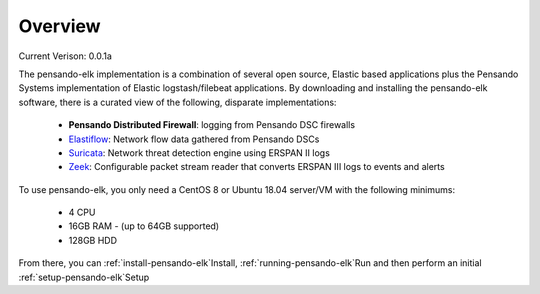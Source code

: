 Overview
======================

Current Verison:  0.0.1a

The pensando-elk implementation is a combination of several open source, Elastic based applications
plus the Pensando Systems implementation of Elastic logstash/filebeat applications.  By downloading and
installing the pensando-elk software, there is a curated view of the following, disparate implementations:

    + **Pensando Distributed Firewall**: logging from Pensando DSC firewalls

    + `Elastiflow <https://github.com/robcowart/elastiflow/tree/4.x-dev>`_: Network flow data gathered from Pensando DSCs

    + `Suricata <https://suricata-ids.org/>`_: Network threat detection engine using ERSPAN II logs

    + `Zeek <https://zeek.org/>`_: Configurable packet stream reader that converts ERSPAN III logs to events and alerts


To use pensando-elk, you only need a CentOS 8 or Ubuntu 18.04 server/VM with the following minimums:

    + 4 CPU
    + 16GB RAM - (up to 64GB supported)
    + 128GB HDD

From there, you can :ref:`install-pensando-elk`Install, :ref:`running-pensando-elk`Run and then perform an initial :ref:`setup-pensando-elk`Setup
